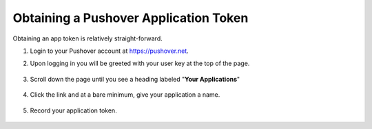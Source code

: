 Obtaining a Pushover Application Token
======================================

Obtaining an app token is relatively straight-forward.

1. Login to your Pushover account at https://pushover.net.
2. Upon logging in you will be greeted with your user key at the top of the page.
    
    .. image:: https://cl.ly/3e390M0g2M1F/Screen%20Shot%202018-07-15%20at%2014.59.52.png

3. Scroll down the page until you see a heading labeled "**Your Applications**"

    .. image:: https://cl.ly/1J1X1o2C1C15/Screen%20Shot%202018-07-15%20at%2015.01.54.png

4. Click the link and at a bare minimum, give your application a name.

    .. image:: https://cl.ly/2Q2O1Y0G2a3K/Screen%20Shot%202018-07-15%20at%2015.03.39.png

5. Record your application token.

    .. image:: https://cl.ly/3L1y1X1A0o3i/Screen%20Shot%202018-07-15%20at%2015.05.05.png